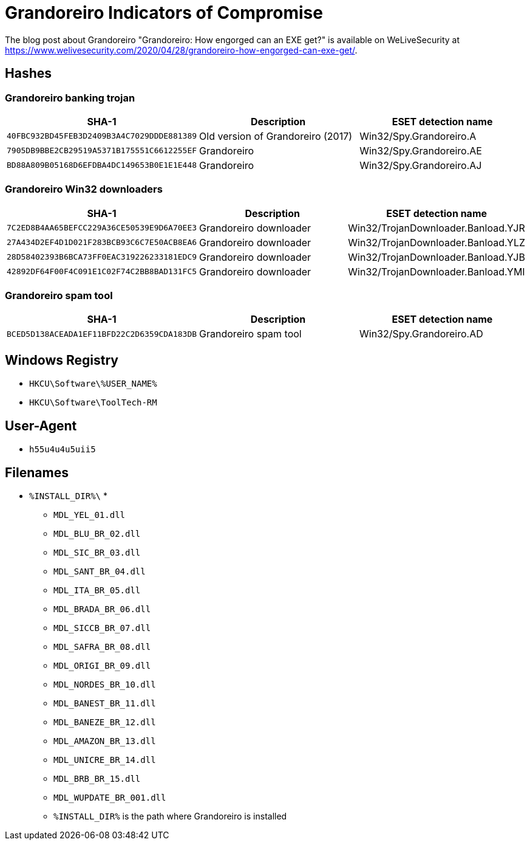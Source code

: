 = Grandoreiro Indicators of Compromise

The blog post about Grandoreiro "Grandoreiro: How engorged can an EXE get?" is available on WeLiveSecurity at
https://www.welivesecurity.com/2020/04/28/grandoreiro-how-engorged-can-exe-get/.

== Hashes

=== Grandoreiro banking trojan

[options="header"]
|====
| SHA-1                                      | Description                       | ESET detection name
| `40FBC932BD45FEB3D2409B3A4C7029DDDE881389` | Old version of Grandoreiro (2017) | Win32/Spy.Grandoreiro.A
| `7905DB9BBE2CB29519A5371B175551C6612255EF` | Grandoreiro                       | Win32/Spy.Grandoreiro.AE
| `BD88A809B05168D6EFDBA4DC149653B0E1E1E448` | Grandoreiro                       | Win32/Spy.Grandoreiro.AJ
|====

=== Grandoreiro Win32 downloaders

[options="header"]
|====
| SHA-1                                      | Description            | ESET detection name
| `7C2ED8B4AA65BEFCC229A36CE50539E9D6A70EE3` | Grandoreiro downloader | Win32/TrojanDownloader.Banload.YJR
| `27A434D2EF4D1D021F283BCB93C6C7E50ACB8EA6` | Grandoreiro downloader | Win32/TrojanDownloader.Banload.YLZ
| `28D58402393B6BCA73FF0EAC319226233181EDC9` | Grandoreiro downloader | Win32/TrojanDownloader.Banload.YJB
| `42892DF64F00F4C091E1C02F74C2BB8BAD131FC5` | Grandoreiro downloader | Win32/TrojanDownloader.Banload.YMI
|====

=== Grandoreiro spam tool

[options="header"]
|====
| SHA-1                                      | Description           | ESET detection name
| `BCED5D138ACEADA1EF11BFD22C2D6359CDA183DB` | Grandoreiro spam tool | Win32/Spy.Grandoreiro.AD
|====

== Windows Registry

- `HKCU\Software\%USER_NAME%`
- `HKCU\Software\ToolTech-RM`

== User-Agent

- `h55u4u4u5uii5`

== Filenames

- `%INSTALL_DIR%\` *
** `MDL_YEL_01.dll`
** `MDL_BLU_BR_02.dll`
** `MDL_SIC_BR_03.dll`
** `MDL_SANT_BR_04.dll`
** `MDL_ITA_BR_05.dll`
** `MDL_BRADA_BR_06.dll`
** `MDL_SICCB_BR_07.dll`
** `MDL_SAFRA_BR_08.dll`
** `MDL_ORIGI_BR_09.dll`
** `MDL_NORDES_BR_10.dll`
** `MDL_BANEST_BR_11.dll`
** `MDL_BANEZE_BR_12.dll`
** `MDL_AMAZON_BR_13.dll`
** `MDL_UNICRE_BR_14.dll`
** `MDL_BRB_BR_15.dll`
** `MDL_WUPDATE_BR_001.dll`
** `%INSTALL_DIR%` is the path where Grandoreiro is installed
